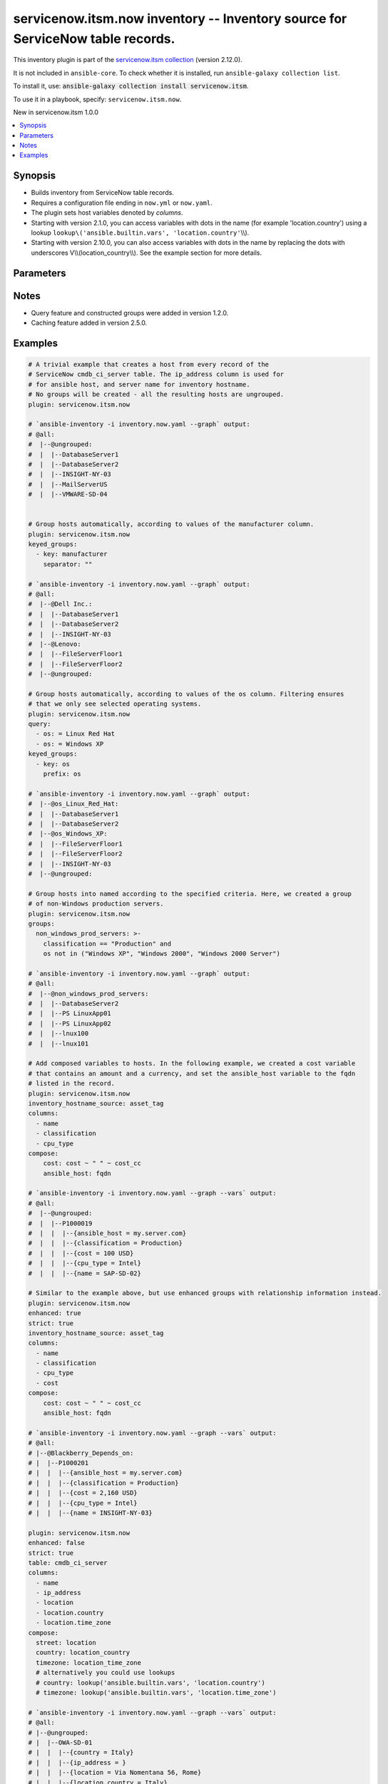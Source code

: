 .. Created with antsibull-docs 2.16.3

servicenow.itsm.now inventory -- Inventory source for ServiceNow table records.
+++++++++++++++++++++++++++++++++++++++++++++++++++++++++++++++++++++++++++++++

This inventory plugin is part of the `servicenow.itsm collection <https://galaxy.ansible.com/ui/repo/published/servicenow/itsm/>`_ (version 2.12.0).

It is not included in ``ansible-core``.
To check whether it is installed, run ``ansible-galaxy collection list``.

To install it, use: :code:`ansible-galaxy collection install servicenow.itsm`.

To use it in a playbook, specify: ``servicenow.itsm.now``.

New in servicenow.itsm 1.0.0

.. contents::
   :local:
   :depth: 1


Synopsis
--------

- Builds inventory from ServiceNow table records.
- Requires a configuration file ending in :literal:`now.yml` or :literal:`now.yaml`.
- The plugin sets host variables denoted by :emphasis:`columns`.
- Starting with version 2.1.0, you can access variables with dots in the name (for example 'location.country') using a lookup :literal:`lookup\\('ansible.builtin.vars', 'location.country'`\ \\\\).
- Starting with version 2.10.0, you can also access variables with dots in the name by replacing the dots with underscores V\\\\(location\_country\\\\). See the example section for more details.








Parameters
----------

.. raw:: html

  <table style="width: 100%;">
  <thead>
    <tr>
    <th colspan="2"><p>Parameter</p></th>
    <th><p>Comments</p></th>
  </tr>
  </thead>
  <tbody>
  <tr>
    <td colspan="2" valign="top">
      <div class="ansibleOptionAnchor" id="parameter-aggregation"></div>
      <p style="display: inline;"><strong>aggregation</strong></p>
      <a class="ansibleOptionLink" href="#parameter-aggregation" title="Permalink to this option"></a>
      <p style="font-size: small; margin-bottom: 0;">
        <span style="color: purple;">boolean</span>
      </p>
      <p><i style="font-size: small; color: darkgreen;">added in servicenow.itsm 2.7.0</i></p>

    </td>
    <td valign="top">
      <p>Enable multiple variable values aggregations.</p>
      <p style="margin-top: 8px;"><b">Choices:</b></p>
      <ul>
        <li><p><code style="color: blue;"><b>false</b></code> <span style="color: blue;">← (default)</span></p></li>
        <li><p><code>true</code></p></li>
      </ul>

    </td>
  </tr>
  <tr>
    <td colspan="2" valign="top">
      <div class="ansibleOptionAnchor" id="parameter-cache"></div>
      <p style="display: inline;"><strong>cache</strong></p>
      <a class="ansibleOptionLink" href="#parameter-cache" title="Permalink to this option"></a>
      <p style="font-size: small; margin-bottom: 0;">
        <span style="color: purple;">boolean</span>
      </p>

    </td>
    <td valign="top">
      <p>Toggle to enable/disable the caching of the inventory&#x27;s source data, requires a cache plugin setup to work.</p>
      <p style="margin-top: 8px;"><b">Choices:</b></p>
      <ul>
        <li><p><code style="color: blue;"><b>false</b></code> <span style="color: blue;">← (default)</span></p></li>
        <li><p><code>true</code></p></li>
      </ul>

      <p style="margin-top: 8px;"><b>Configuration:</b></p>
      <ul>
      <li>
        <p>INI entry</p>
        <pre>[inventory]
  cache = false</pre>

      </li>
      <li>
        <p>Environment variable: <code>ANSIBLE_INVENTORY_CACHE</code></p>

      </li>
      </ul>
    </td>
  </tr>
  <tr>
    <td colspan="2" valign="top">
      <div class="ansibleOptionAnchor" id="parameter-cache_connection"></div>
      <p style="display: inline;"><strong>cache_connection</strong></p>
      <a class="ansibleOptionLink" href="#parameter-cache_connection" title="Permalink to this option"></a>
      <p style="font-size: small; margin-bottom: 0;">
        <span style="color: purple;">string</span>
      </p>

    </td>
    <td valign="top">
      <p>Cache connection data or path, read cache plugin documentation for specifics.</p>
      <p style="margin-top: 8px;"><b>Configuration:</b></p>
      <ul>
      <li>
        <p>INI entries</p>
        <pre>[defaults]
  fact_caching_connection = VALUE</pre>

        <pre>[inventory]
  cache_connection = VALUE</pre>

      </li>
      <li>
        <p>Environment variable: <code>ANSIBLE_CACHE_PLUGIN_CONNECTION</code></p>

      </li>
      <li>
        <p>Environment variable: <code>ANSIBLE_INVENTORY_CACHE_CONNECTION</code></p>

      </li>
      </ul>
    </td>
  </tr>
  <tr>
    <td colspan="2" valign="top">
      <div class="ansibleOptionAnchor" id="parameter-cache_plugin"></div>
      <p style="display: inline;"><strong>cache_plugin</strong></p>
      <a class="ansibleOptionLink" href="#parameter-cache_plugin" title="Permalink to this option"></a>
      <p style="font-size: small; margin-bottom: 0;">
        <span style="color: purple;">string</span>
      </p>

    </td>
    <td valign="top">
      <p>Cache plugin to use for the inventory&#x27;s source data.</p>
      <p style="margin-top: 8px;"><b style="color: blue;">Default:</b> <code style="color: blue;">&#34;memory&#34;</code></p>
      <p style="margin-top: 8px;"><b>Configuration:</b></p>
      <ul>
      <li>
        <p>INI entries</p>
        <pre>[defaults]
  fact_caching = memory</pre>

        <pre>[inventory]
  cache_plugin = memory</pre>

      </li>
      <li>
        <p>Environment variable: <code>ANSIBLE_CACHE_PLUGIN</code></p>

      </li>
      <li>
        <p>Environment variable: <code>ANSIBLE_INVENTORY_CACHE_PLUGIN</code></p>

      </li>
      </ul>
    </td>
  </tr>
  <tr>
    <td colspan="2" valign="top">
      <div class="ansibleOptionAnchor" id="parameter-cache_prefix"></div>
      <p style="display: inline;"><strong>cache_prefix</strong></p>
      <a class="ansibleOptionLink" href="#parameter-cache_prefix" title="Permalink to this option"></a>
      <p style="font-size: small; margin-bottom: 0;">
        <span style="color: purple;">string</span>
      </p>

    </td>
    <td valign="top">
      <p>Prefix to use for cache plugin files/tables.</p>
      <p style="margin-top: 8px;"><b style="color: blue;">Default:</b> <code style="color: blue;">&#34;ansible_inventory_&#34;</code></p>
      <p style="margin-top: 8px;"><b>Configuration:</b></p>
      <ul>
      <li>
        <p>INI entries</p>
        <pre>[defaults]
  fact_caching_prefix = ansible_inventory_</pre>

        <pre>[inventory]
  cache_prefix = ansible_inventory_</pre>

      </li>
      <li>
        <p>Environment variable: <code>ANSIBLE_CACHE_PLUGIN_PREFIX</code></p>

      </li>
      <li>
        <p>Environment variable: <code>ANSIBLE_INVENTORY_CACHE_PLUGIN_PREFIX</code></p>

      </li>
      </ul>
    </td>
  </tr>
  <tr>
    <td colspan="2" valign="top">
      <div class="ansibleOptionAnchor" id="parameter-cache_timeout"></div>
      <p style="display: inline;"><strong>cache_timeout</strong></p>
      <a class="ansibleOptionLink" href="#parameter-cache_timeout" title="Permalink to this option"></a>
      <p style="font-size: small; margin-bottom: 0;">
        <span style="color: purple;">integer</span>
      </p>

    </td>
    <td valign="top">
      <p>Cache duration in seconds.</p>
      <p style="margin-top: 8px;"><b style="color: blue;">Default:</b> <code style="color: blue;">3600</code></p>
      <p style="margin-top: 8px;"><b>Configuration:</b></p>
      <ul>
      <li>
        <p>INI entries</p>
        <pre>[defaults]
  fact_caching_timeout = 3600</pre>

        <pre>[inventory]
  cache_timeout = 3600</pre>

      </li>
      <li>
        <p>Environment variable: <code>ANSIBLE_CACHE_PLUGIN_TIMEOUT</code></p>

      </li>
      <li>
        <p>Environment variable: <code>ANSIBLE_INVENTORY_CACHE_TIMEOUT</code></p>

      </li>
      </ul>
    </td>
  </tr>
  <tr>
    <td colspan="2" valign="top">
      <div class="ansibleOptionAnchor" id="parameter-columns"></div>
      <p style="display: inline;"><strong>columns</strong></p>
      <a class="ansibleOptionLink" href="#parameter-columns" title="Permalink to this option"></a>
      <p style="font-size: small; margin-bottom: 0;">
        <span style="color: purple;">list</span>
        / <span style="color: purple;">elements=string</span>
      </p>

    </td>
    <td valign="top">
      <p>List of <em>table</em> columns to be included as hostvars.</p>
      <p style="margin-top: 8px;"><b style="color: blue;">Default:</b> <code style="color: blue;">[&#34;name&#34;, &#34;host_name&#34;, &#34;fqdn&#34;, &#34;ip_address&#34;]</code></p>
    </td>
  </tr>
  <tr>
    <td colspan="2" valign="top">
      <div class="ansibleOptionAnchor" id="parameter-compose"></div>
      <p style="display: inline;"><strong>compose</strong></p>
      <a class="ansibleOptionLink" href="#parameter-compose" title="Permalink to this option"></a>
      <p style="font-size: small; margin-bottom: 0;">
        <span style="color: purple;">dictionary</span>
      </p>

    </td>
    <td valign="top">
      <p>Create vars from jinja2 expressions.</p>
      <p style="margin-top: 8px;"><b style="color: blue;">Default:</b> <code style="color: blue;">{}</code></p>
    </td>
  </tr>
  <tr>
    <td colspan="2" valign="top">
      <div class="ansibleOptionAnchor" id="parameter-enhanced"></div>
      <p style="display: inline;"><strong>enhanced</strong></p>
      <a class="ansibleOptionLink" href="#parameter-enhanced" title="Permalink to this option"></a>
      <p style="font-size: small; margin-bottom: 0;">
        <span style="color: purple;">boolean</span>
      </p>
      <p><i style="font-size: small; color: darkgreen;">added in servicenow.itsm 1.3.0</i></p>

    </td>
    <td valign="top">
      <p>Enable enhanced inventory which provides relationship information from CMDB.</p>
      <p>This produces groups that reflect the relationships defined in CMDB. For example, myhost_Depends_On would contain all hosts with a dependent relationship on myhost.</p>
      <p style="margin-top: 8px;"><b">Choices:</b></p>
      <ul>
        <li><p><code style="color: blue;"><b>false</b></code> <span style="color: blue;">← (default)</span></p></li>
        <li><p><code>true</code></p></li>
      </ul>

    </td>
  </tr>
  <tr>
    <td colspan="2" valign="top">
      <div class="ansibleOptionAnchor" id="parameter-enhanced_additional_columns"></div>
      <p style="display: inline;"><strong>enhanced_additional_columns</strong></p>
      <a class="ansibleOptionLink" href="#parameter-enhanced_additional_columns" title="Permalink to this option"></a>
      <p style="font-size: small; margin-bottom: 0;">
        <span style="color: purple;">list</span>
        / <span style="color: purple;">elements=string</span>
      </p>
      <p><i style="font-size: small; color: darkgreen;">added in servicenow.itsm 2.10.0</i></p>

    </td>
    <td valign="top">
      <p>Define a list of additional CMDB relationship columns to use when querying the relationship table and creating groups using <em>enhanced</em>.</p>
      <p>If your relationship table has additional columns that you would like to use to in your <em>enhanced_query</em> or <em>enhanced_sysparm_query</em> option, you should specify the column names here.</p>
      <p>By default, only the columns sys_id, type.name, parent.sys_id, parent.name, parent.sys_class_name, child.sys_id, child.name, and child.sys_class_name are collected.</p>
      <p style="margin-top: 8px;"><b style="color: blue;">Default:</b> <code style="color: blue;">[]</code></p>
    </td>
  </tr>
  <tr>
    <td colspan="2" valign="top">
      <div class="ansibleOptionAnchor" id="parameter-enhanced_query"></div>
      <p style="display: inline;"><strong>enhanced_query</strong></p>
      <a class="ansibleOptionLink" href="#parameter-enhanced_query" title="Permalink to this option"></a>
      <p style="font-size: small; margin-bottom: 0;">
        <span style="color: purple;">string</span>
      </p>
      <p><i style="font-size: small; color: darkgreen;">added in servicenow.itsm 2.10.0</i></p>

    </td>
    <td valign="top">
      <p>Define a query to limit the relationships queried and eventually turned into groups when using <em>enhanced</em>.</p>
      <p>The default is to include all relationship types.</p>
      <p>This option is mutually exclusive with <em>enhanced_sysparm_query</em>.</p>
      <p>This query should follow the same format at the <em>query</em> option.</p>
    </td>
  </tr>
  <tr>
    <td colspan="2" valign="top">
      <div class="ansibleOptionAnchor" id="parameter-enhanced_sysparm_limit"></div>
      <p style="display: inline;"><strong>enhanced_sysparm_limit</strong></p>
      <a class="ansibleOptionLink" href="#parameter-enhanced_sysparm_limit" title="Permalink to this option"></a>
      <p style="font-size: small; margin-bottom: 0;">
        <span style="color: purple;">integer</span>
      </p>
      <p><i style="font-size: small; color: darkgreen;">added in servicenow.itsm 2.11.0</i></p>

    </td>
    <td valign="top">
      <p>Control the maximum number of records returned in a single query when using <em>enhanced</em>.</p>
      <p>This only affects queries against the relationship table. All other queries use the <code class="ansible-option literal notranslate"><strong><a class="reference internal" href="#parameter-sysparm_limit"><span class="std std-ref"><span class="pre">sysparm_limit</span></span></a></strong></code> option.</p>
      <p>If this is unset, the value of the <code class="ansible-option literal notranslate"><strong><a class="reference internal" href="#parameter-sysparm_limit"><span class="std std-ref"><span class="pre">sysparm_limit</span></span></a></strong></code> and its relevant defaults will be used.</p>
    </td>
  </tr>
  <tr>
    <td colspan="2" valign="top">
      <div class="ansibleOptionAnchor" id="parameter-enhanced_sysparm_query"></div>
      <p style="display: inline;"><strong>enhanced_sysparm_query</strong></p>
      <a class="ansibleOptionLink" href="#parameter-enhanced_sysparm_query" title="Permalink to this option"></a>
      <p style="font-size: small; margin-bottom: 0;">
        <span style="color: purple;">string</span>
      </p>
      <p><i style="font-size: small; color: darkgreen;">added in servicenow.itsm 2.10.0</i></p>

    </td>
    <td valign="top">
      <p>Define a query to limit the relationships queried and eventually turned into groups when using <em>enhanced</em>.</p>
      <p>The default is to include all relationship types.</p>
      <p>This option is mutually exclusive with <em>enhanced_query</em>.</p>
      <p>This query should follow the same format at the <em>sysparm_query</em> option.</p>
    </td>
  </tr>
  <tr>
    <td colspan="2" valign="top">
      <div class="ansibleOptionAnchor" id="parameter-groups"></div>
      <p style="display: inline;"><strong>groups</strong></p>
      <a class="ansibleOptionLink" href="#parameter-groups" title="Permalink to this option"></a>
      <p style="font-size: small; margin-bottom: 0;">
        <span style="color: purple;">dictionary</span>
      </p>

    </td>
    <td valign="top">
      <p>Add hosts to group based on Jinja2 conditionals.</p>
      <p style="margin-top: 8px;"><b style="color: blue;">Default:</b> <code style="color: blue;">{}</code></p>
    </td>
  </tr>
  <tr>
    <td colspan="2" valign="top">
      <div class="ansibleOptionAnchor" id="parameter-instance"></div>
      <p style="display: inline;"><strong>instance</strong></p>
      <a class="ansibleOptionLink" href="#parameter-instance" title="Permalink to this option"></a>
      <p style="font-size: small; margin-bottom: 0;">
        <span style="color: purple;">dictionary</span>
      </p>

    </td>
    <td valign="top">
      <p>ServiceNow instance information.</p>
      <p style="margin-top: 8px;"><b style="color: blue;">Default:</b> <code style="color: blue;">{}</code></p>
    </td>
  </tr>
  <tr>
    <td></td>
    <td valign="top">
      <div class="ansibleOptionAnchor" id="parameter-instance/client_certificate_file"></div>
      <p style="display: inline;"><strong>client_certificate_file</strong></p>
      <a class="ansibleOptionLink" href="#parameter-instance/client_certificate_file" title="Permalink to this option"></a>
      <p style="font-size: small; margin-bottom: 0;">
        <span style="color: purple;">string</span>
      </p>

    </td>
    <td valign="top">
      <p>The path to the PEM certificate file that should be used for authentication.</p>
      <p>The file must be local and accessible to the Ansible controller.</p>
      <p><em>client_certificate_file</em> and <em>client_key_file</em> must be provided together.</p>
      <p>If client certificate parameters are provided, they will be used instead of other authentication methods.</p>
      <p style="margin-top: 8px;"><b>Configuration:</b></p>
      <ul>
      <li>
        <p>Environment variable: <code>SN_CLIENT_CERTIFICATE_FILE</code></p>

      </li>
      </ul>
    </td>
  </tr>
  <tr>
    <td></td>
    <td valign="top">
      <div class="ansibleOptionAnchor" id="parameter-instance/client_id"></div>
      <p style="display: inline;"><strong>client_id</strong></p>
      <a class="ansibleOptionLink" href="#parameter-instance/client_id" title="Permalink to this option"></a>
      <p style="font-size: small; margin-bottom: 0;">
        <span style="color: purple;">string</span>
      </p>

    </td>
    <td valign="top">
      <p>ID of the client application used for OAuth authentication.</p>
      <p>If provided, it requires <em>client_secret</em>.</p>
      <p style="margin-top: 8px;"><b>Configuration:</b></p>
      <ul>
      <li>
        <p>Environment variable: <code>SN_CLIENT_ID</code></p>

      </li>
      </ul>
    </td>
  </tr>
  <tr>
    <td></td>
    <td valign="top">
      <div class="ansibleOptionAnchor" id="parameter-instance/client_key_file"></div>
      <p style="display: inline;"><strong>client_key_file</strong></p>
      <a class="ansibleOptionLink" href="#parameter-instance/client_key_file" title="Permalink to this option"></a>
      <p style="font-size: small; margin-bottom: 0;">
        <span style="color: purple;">string</span>
      </p>

    </td>
    <td valign="top">
      <p>The path to the certificate key file that should be used for authentication.</p>
      <p>The file must be local and accessible to the Ansible controller.</p>
      <p><em>client_certificate_file</em> and <em>client_key_file</em> must be provided together.</p>
      <p>If client certificate parameters are provided, they will be used instead of other authentication methods.</p>
      <p style="margin-top: 8px;"><b>Configuration:</b></p>
      <ul>
      <li>
        <p>Environment variable: <code>SN_CLIENT_KEY_FILE</code></p>

      </li>
      </ul>
    </td>
  </tr>
  <tr>
    <td></td>
    <td valign="top">
      <div class="ansibleOptionAnchor" id="parameter-instance/client_secret"></div>
      <p style="display: inline;"><strong>client_secret</strong></p>
      <a class="ansibleOptionLink" href="#parameter-instance/client_secret" title="Permalink to this option"></a>
      <p style="font-size: small; margin-bottom: 0;">
        <span style="color: purple;">string</span>
      </p>

    </td>
    <td valign="top">
      <p>Secret associated with <em>client_id</em>. Used for OAuth authentication.</p>
      <p>If provided, it requires <em>client_id</em>.</p>
      <p style="margin-top: 8px;"><b>Configuration:</b></p>
      <ul>
      <li>
        <p>Environment variable: <code>SN_CLIENT_SECRET</code></p>

      </li>
      </ul>
    </td>
  </tr>
  <tr>
    <td></td>
    <td valign="top">
      <div class="ansibleOptionAnchor" id="parameter-instance/grant_type"></div>
      <p style="display: inline;"><strong>grant_type</strong></p>
      <a class="ansibleOptionLink" href="#parameter-instance/grant_type" title="Permalink to this option"></a>
      <p style="font-size: small; margin-bottom: 0;">
        <span style="color: purple;">string</span>
      </p>
      <p><i style="font-size: small; color: darkgreen;">added in servicenow.itsm 1.4.0</i></p>

    </td>
    <td valign="top">
      <p>Grant type used for OAuth authentication.</p>
      <p>If not set, the value of the <code class='docutils literal notranslate'>SN_GRANT_TYPE</code> environment variable will be used.</p>
      <p style="margin-top: 8px;"><b">Choices:</b></p>
      <ul>
        <li><p><code style="color: blue;"><b>&#34;password&#34;</b></code> <span style="color: blue;">← (default)</span></p></li>
        <li><p><code>&#34;refresh_token&#34;</code></p></li>
        <li><p><code>&#34;client_credentials&#34;</code></p></li>
      </ul>

      <p style="margin-top: 8px;"><b>Configuration:</b></p>
      <ul>
      <li>
        <p>Environment variable: <code>SN_GRANT_TYPE</code></p>

      </li>
      </ul>
    </td>
  </tr>
  <tr>
    <td></td>
    <td valign="top">
      <div class="ansibleOptionAnchor" id="parameter-instance/host"></div>
      <p style="display: inline;"><strong>host</strong></p>
      <a class="ansibleOptionLink" href="#parameter-instance/host" title="Permalink to this option"></a>
      <p style="font-size: small; margin-bottom: 0;">
        <span style="color: purple;">string</span>
        / <span style="color: red;">required</span>
      </p>

    </td>
    <td valign="top">
      <p>The ServiceNow host name.</p>
      <p style="margin-top: 8px;"><b>Configuration:</b></p>
      <ul>
      <li>
        <p>Environment variable: <code>SN_HOST</code></p>

      </li>
      </ul>
    </td>
  </tr>
  <tr>
    <td></td>
    <td valign="top">
      <div class="ansibleOptionAnchor" id="parameter-instance/password"></div>
      <p style="display: inline;"><strong>password</strong></p>
      <a class="ansibleOptionLink" href="#parameter-instance/password" title="Permalink to this option"></a>
      <p style="font-size: small; margin-bottom: 0;">
        <span style="color: purple;">string</span>
      </p>

    </td>
    <td valign="top">
      <p>Password used for authentication.</p>
      <p style="margin-top: 8px;"><b>Configuration:</b></p>
      <ul>
      <li>
        <p>Environment variable: <code>SN_PASSWORD</code></p>

      </li>
      </ul>
    </td>
  </tr>
  <tr>
    <td></td>
    <td valign="top">
      <div class="ansibleOptionAnchor" id="parameter-instance/refresh_token"></div>
      <p style="display: inline;"><strong>refresh_token</strong></p>
      <a class="ansibleOptionLink" href="#parameter-instance/refresh_token" title="Permalink to this option"></a>
      <p style="font-size: small; margin-bottom: 0;">
        <span style="color: purple;">string</span>
      </p>
      <p><i style="font-size: small; color: darkgreen;">added in servicenow.itsm 1.4.0</i></p>

    </td>
    <td valign="top">
      <p>Refresh token used for OAuth authentication.</p>
      <p>If not set, the value of the <code class='docutils literal notranslate'>SN_REFRESH_TOKEN</code> environment variable will be used.</p>
      <p>Required when <em>grant_type=refresh_token</em>.</p>
      <p style="margin-top: 8px;"><b>Configuration:</b></p>
      <ul>
      <li>
        <p>Environment variable: <code>SN_REFRESH_TOKEN</code></p>

      </li>
      </ul>
    </td>
  </tr>
  <tr>
    <td></td>
    <td valign="top">
      <div class="ansibleOptionAnchor" id="parameter-instance/timeout"></div>
      <p style="display: inline;"><strong>timeout</strong></p>
      <a class="ansibleOptionLink" href="#parameter-instance/timeout" title="Permalink to this option"></a>
      <p style="font-size: small; margin-bottom: 0;">
        <span style="color: purple;">float</span>
      </p>

    </td>
    <td valign="top">
      <p>Timeout in seconds for the connection with the ServiceNow instance.</p>
      <p style="margin-top: 8px;"><b>Configuration:</b></p>
      <ul>
      <li>
        <p>Environment variable: <code>SN_TIMEOUT</code></p>

      </li>
      </ul>
    </td>
  </tr>
  <tr>
    <td></td>
    <td valign="top">
      <div class="ansibleOptionAnchor" id="parameter-instance/username"></div>
      <p style="display: inline;"><strong>username</strong></p>
      <a class="ansibleOptionLink" href="#parameter-instance/username" title="Permalink to this option"></a>
      <p style="font-size: small; margin-bottom: 0;">
        <span style="color: purple;">string</span>
      </p>

    </td>
    <td valign="top">
      <p>Username used for authentication.</p>
      <p style="margin-top: 8px;"><b>Configuration:</b></p>
      <ul>
      <li>
        <p>Environment variable: <code>SN_USERNAME</code></p>

      </li>
      </ul>
    </td>
  </tr>

  <tr>
    <td colspan="2" valign="top">
      <div class="ansibleOptionAnchor" id="parameter-inventory_hostname_source"></div>
      <p style="display: inline;"><strong>inventory_hostname_source</strong></p>
      <a class="ansibleOptionLink" href="#parameter-inventory_hostname_source" title="Permalink to this option"></a>
      <p style="font-size: small; margin-bottom: 0;">
        <span style="color: purple;">string</span>
      </p>

    </td>
    <td valign="top">
      <p>The column to use for inventory hostnames.</p>
      <p style="margin-top: 8px;"><b style="color: blue;">Default:</b> <code style="color: blue;">&#34;name&#34;</code></p>
    </td>
  </tr>
  <tr>
    <td colspan="2" valign="top">
      <div class="ansibleOptionAnchor" id="parameter-keyed_groups"></div>
      <p style="display: inline;"><strong>keyed_groups</strong></p>
      <a class="ansibleOptionLink" href="#parameter-keyed_groups" title="Permalink to this option"></a>
      <p style="font-size: small; margin-bottom: 0;">
        <span style="color: purple;">list</span>
        / <span style="color: purple;">elements=dictionary</span>
      </p>

    </td>
    <td valign="top">
      <p>Add hosts to group based on the values of a variable.</p>
      <p style="margin-top: 8px;"><b style="color: blue;">Default:</b> <code style="color: blue;">[]</code></p>
    </td>
  </tr>
  <tr>
    <td></td>
    <td valign="top">
      <div class="ansibleOptionAnchor" id="parameter-keyed_groups/default_value"></div>
      <p style="display: inline;"><strong>default_value</strong></p>
      <a class="ansibleOptionLink" href="#parameter-keyed_groups/default_value" title="Permalink to this option"></a>
      <p style="font-size: small; margin-bottom: 0;">
        <span style="color: purple;">string</span>
      </p>
      <p><i style="font-size: small; color: darkgreen;">added in ansible-core 2.12</i></p>

    </td>
    <td valign="top">
      <p>The default value when the host variable&#x27;s value is an empty string.</p>
      <p>This option is mutually exclusive with <code class="ansible-option literal notranslate"><strong><a class="reference internal" href="#parameter-keyed_groups/trailing_separator"><span class="std std-ref"><span class="pre">keyed_groups[].trailing_separator</span></span></a></strong></code>.</p>
    </td>
  </tr>
  <tr>
    <td></td>
    <td valign="top">
      <div class="ansibleOptionAnchor" id="parameter-keyed_groups/key"></div>
      <p style="display: inline;"><strong>key</strong></p>
      <a class="ansibleOptionLink" href="#parameter-keyed_groups/key" title="Permalink to this option"></a>
      <p style="font-size: small; margin-bottom: 0;">
        <span style="color: purple;">string</span>
      </p>

    </td>
    <td valign="top">
      <p>The key from input dictionary used to generate groups.</p>
    </td>
  </tr>
  <tr>
    <td></td>
    <td valign="top">
      <div class="ansibleOptionAnchor" id="parameter-keyed_groups/parent_group"></div>
      <p style="display: inline;"><strong>parent_group</strong></p>
      <a class="ansibleOptionLink" href="#parameter-keyed_groups/parent_group" title="Permalink to this option"></a>
      <p style="font-size: small; margin-bottom: 0;">
        <span style="color: purple;">string</span>
      </p>

    </td>
    <td valign="top">
      <p>parent group for keyed group.</p>
    </td>
  </tr>
  <tr>
    <td></td>
    <td valign="top">
      <div class="ansibleOptionAnchor" id="parameter-keyed_groups/prefix"></div>
      <p style="display: inline;"><strong>prefix</strong></p>
      <a class="ansibleOptionLink" href="#parameter-keyed_groups/prefix" title="Permalink to this option"></a>
      <p style="font-size: small; margin-bottom: 0;">
        <span style="color: purple;">string</span>
      </p>

    </td>
    <td valign="top">
      <p>A keyed group name will start with this prefix.</p>
      <p style="margin-top: 8px;"><b style="color: blue;">Default:</b> <code style="color: blue;">&#34;&#34;</code></p>
    </td>
  </tr>
  <tr>
    <td></td>
    <td valign="top">
      <div class="ansibleOptionAnchor" id="parameter-keyed_groups/separator"></div>
      <p style="display: inline;"><strong>separator</strong></p>
      <a class="ansibleOptionLink" href="#parameter-keyed_groups/separator" title="Permalink to this option"></a>
      <p style="font-size: small; margin-bottom: 0;">
        <span style="color: purple;">string</span>
      </p>

    </td>
    <td valign="top">
      <p>separator used to build the keyed group name.</p>
      <p style="margin-top: 8px;"><b style="color: blue;">Default:</b> <code style="color: blue;">&#34;_&#34;</code></p>
    </td>
  </tr>
  <tr>
    <td></td>
    <td valign="top">
      <div class="ansibleOptionAnchor" id="parameter-keyed_groups/trailing_separator"></div>
      <p style="display: inline;"><strong>trailing_separator</strong></p>
      <a class="ansibleOptionLink" href="#parameter-keyed_groups/trailing_separator" title="Permalink to this option"></a>
      <p style="font-size: small; margin-bottom: 0;">
        <span style="color: purple;">boolean</span>
      </p>
      <p><i style="font-size: small; color: darkgreen;">added in ansible-core 2.12</i></p>

    </td>
    <td valign="top">
      <p>Set this option to <code class="ansible-value literal notranslate">false</code> to omit the <code class="ansible-option literal notranslate"><strong><a class="reference internal" href="#parameter-keyed_groups/separator"><span class="std std-ref"><span class="pre">keyed_groups[].separator</span></span></a></strong></code> after the host variable when the value is an empty string.</p>
      <p>This option is mutually exclusive with <code class="ansible-option literal notranslate"><strong><a class="reference internal" href="#parameter-keyed_groups/default_value"><span class="std std-ref"><span class="pre">keyed_groups[].default_value</span></span></a></strong></code>.</p>
      <p style="margin-top: 8px;"><b">Choices:</b></p>
      <ul>
        <li><p><code>false</code></p></li>
        <li><p><code style="color: blue;"><b>true</b></code> <span style="color: blue;">← (default)</span></p></li>
      </ul>

    </td>
  </tr>

  <tr>
    <td colspan="2" valign="top">
      <div class="ansibleOptionAnchor" id="parameter-leading_separator"></div>
      <p style="display: inline;"><strong>leading_separator</strong></p>
      <a class="ansibleOptionLink" href="#parameter-leading_separator" title="Permalink to this option"></a>
      <p style="font-size: small; margin-bottom: 0;">
        <span style="color: purple;">boolean</span>
      </p>
      <p><i style="font-size: small; color: darkgreen;">added in ansible-core 2.11</i></p>

    </td>
    <td valign="top">
      <p>Use in conjunction with <code class="ansible-option literal notranslate"><strong><a class="reference internal" href="#parameter-keyed_groups"><span class="std std-ref"><span class="pre">keyed_groups</span></span></a></strong></code>.</p>
      <p>By default, a keyed group that does not have a prefix or a separator provided will have a name that starts with an underscore.</p>
      <p>This is because the default prefix is <code class="ansible-value literal notranslate">""</code> and the default separator is <code class="ansible-value literal notranslate">"_"</code>.</p>
      <p>Set this option to <code class="ansible-value literal notranslate">false</code> to omit the leading underscore (or other separator) if no prefix is given.</p>
      <p>If the group name is derived from a mapping the separator is still used to concatenate the items.</p>
      <p>To not use a separator in the group name at all, set the separator for the keyed group to an empty string instead.</p>
      <p style="margin-top: 8px;"><b">Choices:</b></p>
      <ul>
        <li><p><code>false</code></p></li>
        <li><p><code style="color: blue;"><b>true</b></code> <span style="color: blue;">← (default)</span></p></li>
      </ul>

    </td>
  </tr>
  <tr>
    <td colspan="2" valign="top">
      <div class="ansibleOptionAnchor" id="parameter-plugin"></div>
      <p style="display: inline;"><strong>plugin</strong></p>
      <a class="ansibleOptionLink" href="#parameter-plugin" title="Permalink to this option"></a>
      <p style="font-size: small; margin-bottom: 0;">
        <span style="color: purple;">string</span>
        / <span style="color: red;">required</span>
      </p>

    </td>
    <td valign="top">
      <p>The name of the ServiceNow Inventory Plugin.</p>
      <p>This should always be <code class='docutils literal notranslate'>servicenow.itsm.now</code>.</p>
      <p style="margin-top: 8px;"><b">Choices:</b></p>
      <ul>
        <li><p><code>&#34;servicenow.itsm.now&#34;</code></p></li>
      </ul>

    </td>
  </tr>
  <tr>
    <td colspan="2" valign="top">
      <div class="ansibleOptionAnchor" id="parameter-query"></div>
      <p style="display: inline;"><strong>query</strong></p>
      <a class="ansibleOptionLink" href="#parameter-query" title="Permalink to this option"></a>
      <p style="font-size: small; margin-bottom: 0;">
        <span style="color: purple;">list</span>
        / <span style="color: purple;">elements=dictionary</span>
      </p>

    </td>
    <td valign="top">
      <p>Provides a set of operators for use with filters, condition builders, and encoded queries.</p>
      <p>The data type of a field determines what operators are available for it. Refer to the ServiceNow Available Filters Queries documentation at <a href='https://docs.servicenow.com/bundle/tokyo-platform-user-interface/page/use/common-ui-elements/reference/r_OpAvailableFiltersQueries.html'>https://docs.servicenow.com/bundle/tokyo-platform-user-interface/page/use/common-ui-elements/reference/r_OpAvailableFiltersQueries.html</a>.</p>
      <p>Mutually exclusive with <code class='docutils literal notranslate'>sysparm_query</code>.</p>
    </td>
  </tr>
  <tr>
    <td colspan="2" valign="top">
      <div class="ansibleOptionAnchor" id="parameter-query_additional_columns"></div>
      <p style="display: inline;"><strong>query_additional_columns</strong></p>
      <a class="ansibleOptionLink" href="#parameter-query_additional_columns" title="Permalink to this option"></a>
      <p style="font-size: small; margin-bottom: 0;">
        <span style="color: purple;">list</span>
        / <span style="color: purple;">elements=string</span>
      </p>
      <p><i style="font-size: small; color: darkgreen;">added in servicenow.itsm 2.8.0</i></p>

    </td>
    <td valign="top">
      <p>List of <em>table</em> columns to be queried in addition to columns listed in <em>columns</em> which are queried implicitly. The main purpose is to allow users that have large tables to limit the size of the query and the resulting JSON parse in the client, which can take a long time.</p>
      <p style="margin-top: 8px;"><b style="color: blue;">Default:</b> <code style="color: blue;">[]</code></p>
    </td>
  </tr>
  <tr>
    <td colspan="2" valign="top">
      <div class="ansibleOptionAnchor" id="parameter-query_limit_columns"></div>
      <p style="display: inline;"><strong>query_limit_columns</strong></p>
      <a class="ansibleOptionLink" href="#parameter-query_limit_columns" title="Permalink to this option"></a>
      <p style="font-size: small; margin-bottom: 0;">
        <span style="color: purple;">boolean</span>
      </p>
      <p><i style="font-size: small; color: darkgreen;">added in servicenow.itsm 2.8.0</i></p>

    </td>
    <td valign="top">
      <p>Whether to explicitly limit the inventory to not include all columns from the listed <em>table</em>. When this option is used, all <em>colunns</em> listed will be included in the query, as well as any columns listed in <em>query_additional_columns</em>.</p>
      <p style="margin-top: 8px;"><b">Choices:</b></p>
      <ul>
        <li><p><code style="color: blue;"><b>false</b></code> <span style="color: blue;">← (default)</span></p></li>
        <li><p><code>true</code></p></li>
      </ul>

    </td>
  </tr>
  <tr>
    <td colspan="2" valign="top">
      <div class="ansibleOptionAnchor" id="parameter-strict"></div>
      <p style="display: inline;"><strong>strict</strong></p>
      <a class="ansibleOptionLink" href="#parameter-strict" title="Permalink to this option"></a>
      <p style="font-size: small; margin-bottom: 0;">
        <span style="color: purple;">boolean</span>
      </p>

    </td>
    <td valign="top">
      <p>If <code class="ansible-value literal notranslate">yes</code> make invalid entries a fatal error, otherwise skip and continue.</p>
      <p>Since it is possible to use facts in the expressions they might not always be available and we ignore those errors by default.</p>
      <p style="margin-top: 8px;"><b">Choices:</b></p>
      <ul>
        <li><p><code style="color: blue;"><b>false</b></code> <span style="color: blue;">← (default)</span></p></li>
        <li><p><code>true</code></p></li>
      </ul>

    </td>
  </tr>
  <tr>
    <td colspan="2" valign="top">
      <div class="ansibleOptionAnchor" id="parameter-sysparm_limit"></div>
      <p style="display: inline;"><strong>sysparm_limit</strong></p>
      <a class="ansibleOptionLink" href="#parameter-sysparm_limit" title="Permalink to this option"></a>
      <p style="font-size: small; margin-bottom: 0;">
        <span style="color: purple;">integer</span>
      </p>
      <p><i style="font-size: small; color: darkgreen;">added in servicenow.itsm 2.5.0</i></p>

    </td>
    <td valign="top">
      <p>Control the maximum number of records returned in a single query.</p>
      <p style="margin-top: 8px;"><b style="color: blue;">Default:</b> <code style="color: blue;">1000</code></p>
    </td>
  </tr>
  <tr>
    <td colspan="2" valign="top">
      <div class="ansibleOptionAnchor" id="parameter-sysparm_query"></div>
      <p style="display: inline;"><strong>sysparm_query</strong></p>
      <a class="ansibleOptionLink" href="#parameter-sysparm_query" title="Permalink to this option"></a>
      <p style="font-size: small; margin-bottom: 0;">
        <span style="color: purple;">string</span>
      </p>
      <p><i style="font-size: small; color: darkgreen;">added in servicenow.itsm 2.0.0</i></p>

    </td>
    <td valign="top">
      <p>An encoded query string used to filter the results as an alternative to <code class='docutils literal notranslate'>query</code>.</p>
      <p>Refer to the ServiceNow Available Filters Queries documentation at <a href='https://docs.servicenow.com/bundle/tokyo-platform-user-interface/page/use/common-ui-elements/reference/r_OpAvailableFiltersQueries.html'>https://docs.servicenow.com/bundle/tokyo-platform-user-interface/page/use/common-ui-elements/reference/r_OpAvailableFiltersQueries.html</a>.</p>
      <p>If not set, the value of the <code class='docutils literal notranslate'>SN_SYSPARM_QUERY</code> environment, if specified.</p>
      <p>Mutually exclusive with <code class='docutils literal notranslate'>query</code>.</p>
      <p style="margin-top: 8px;"><b>Configuration:</b></p>
      <ul>
      <li>
        <p>Environment variable: <code>SN_SYSPARM_QUERY</code></p>

      </li>
      </ul>
    </td>
  </tr>
  <tr>
    <td colspan="2" valign="top">
      <div class="ansibleOptionAnchor" id="parameter-table"></div>
      <p style="display: inline;"><strong>table</strong></p>
      <a class="ansibleOptionLink" href="#parameter-table" title="Permalink to this option"></a>
      <p style="font-size: small; margin-bottom: 0;">
        <span style="color: purple;">string</span>
      </p>

    </td>
    <td valign="top">
      <p>The ServiceNow table to use as the inventory source.</p>
      <p style="margin-top: 8px;"><b style="color: blue;">Default:</b> <code style="color: blue;">&#34;cmdb_ci_server&#34;</code></p>
    </td>
  </tr>
  <tr>
    <td colspan="2" valign="top">
      <div class="ansibleOptionAnchor" id="parameter-use_extra_vars"></div>
      <p style="display: inline;"><strong>use_extra_vars</strong></p>
      <a class="ansibleOptionLink" href="#parameter-use_extra_vars" title="Permalink to this option"></a>
      <p style="font-size: small; margin-bottom: 0;">
        <span style="color: purple;">boolean</span>
      </p>
      <p><i style="font-size: small; color: darkgreen;">added in ansible-core 2.11</i></p>

    </td>
    <td valign="top">
      <p>Merge extra vars into the available variables for composition (highest precedence).</p>
      <p style="margin-top: 8px;"><b">Choices:</b></p>
      <ul>
        <li><p><code style="color: blue;"><b>false</b></code> <span style="color: blue;">← (default)</span></p></li>
        <li><p><code>true</code></p></li>
      </ul>

      <p style="margin-top: 8px;"><b>Configuration:</b></p>
      <ul>
      <li>
        <p>INI entry</p>
        <pre>[inventory_plugins]
  use_extra_vars = false</pre>

      </li>
      <li>
        <p>Environment variable: <code>ANSIBLE_INVENTORY_USE_EXTRA_VARS</code></p>

      </li>
      </ul>
    </td>
  </tr>
  </tbody>
  </table>




Notes
-----

- Query feature and constructed groups were added in version 1.2.0.
- Caching feature added in version 2.5.0.


Examples
--------

.. code-block:: yaml

    # A trivial example that creates a host from every record of the
    # ServiceNow cmdb_ci_server table. The ip_address column is used for
    # for ansible host, and server name for inventory hostname.
    # No groups will be created - all the resulting hosts are ungrouped.
    plugin: servicenow.itsm.now

    # `ansible-inventory -i inventory.now.yaml --graph` output:
    # @all:
    #  |--@ungrouped:
    #  |  |--DatabaseServer1
    #  |  |--DatabaseServer2
    #  |  |--INSIGHT-NY-03
    #  |  |--MailServerUS
    #  |  |--VMWARE-SD-04


    # Group hosts automatically, according to values of the manufacturer column.
    plugin: servicenow.itsm.now
    keyed_groups:
      - key: manufacturer
        separator: ""

    # `ansible-inventory -i inventory.now.yaml --graph` output:
    # @all:
    #  |--@Dell Inc.:
    #  |  |--DatabaseServer1
    #  |  |--DatabaseServer2
    #  |  |--INSIGHT-NY-03
    #  |--@Lenovo:
    #  |  |--FileServerFloor1
    #  |  |--FileServerFloor2
    #  |--@ungrouped:

    # Group hosts automatically, according to values of the os column. Filtering ensures
    # that we only see selected operating systems.
    plugin: servicenow.itsm.now
    query:
      - os: = Linux Red Hat
      - os: = Windows XP
    keyed_groups:
      - key: os
        prefix: os

    # `ansible-inventory -i inventory.now.yaml --graph` output:
    #  |--@os_Linux_Red_Hat:
    #  |  |--DatabaseServer1
    #  |  |--DatabaseServer2
    #  |--@os_Windows_XP:
    #  |  |--FileServerFloor1
    #  |  |--FileServerFloor2
    #  |  |--INSIGHT-NY-03
    #  |--@ungrouped:

    # Group hosts into named according to the specified criteria. Here, we created a group
    # of non-Windows production servers.
    plugin: servicenow.itsm.now
    groups:
      non_windows_prod_servers: >-
        classification == "Production" and
        os not in ("Windows XP", "Windows 2000", "Windows 2000 Server")

    # `ansible-inventory -i inventory.now.yaml --graph` output:
    # @all:
    #  |--@non_windows_prod_servers:
    #  |  |--DatabaseServer2
    #  |  |--PS LinuxApp01
    #  |  |--PS LinuxApp02
    #  |  |--lnux100
    #  |  |--lnux101

    # Add composed variables to hosts. In the following example, we created a cost variable
    # that contains an amount and a currency, and set the ansible_host variable to the fqdn
    # listed in the record.
    plugin: servicenow.itsm.now
    inventory_hostname_source: asset_tag
    columns:
      - name
      - classification
      - cpu_type
    compose:
        cost: cost ~ " " ~ cost_cc
        ansible_host: fqdn

    # `ansible-inventory -i inventory.now.yaml --graph --vars` output:
    # @all:
    #  |--@ungrouped:
    #  |  |--P1000019
    #  |  |  |--{ansible_host = my.server.com}
    #  |  |  |--{classification = Production}
    #  |  |  |--{cost = 100 USD}
    #  |  |  |--{cpu_type = Intel}
    #  |  |  |--{name = SAP-SD-02}

    # Similar to the example above, but use enhanced groups with relationship information instead.
    plugin: servicenow.itsm.now
    enhanced: true
    strict: true
    inventory_hostname_source: asset_tag
    columns:
      - name
      - classification
      - cpu_type
      - cost
    compose:
        cost: cost ~ " " ~ cost_cc
        ansible_host: fqdn

    # `ansible-inventory -i inventory.now.yaml --graph --vars` output:
    # @all:
    # |--@Blackberry_Depends_on:
    # |  |--P1000201
    # |  |  |--{ansible_host = my.server.com}
    # |  |  |--{classification = Production}
    # |  |  |--{cost = 2,160 USD}
    # |  |  |--{cpu_type = Intel}
    # |  |  |--{name = INSIGHT-NY-03}

    plugin: servicenow.itsm.now
    enhanced: false
    strict: true
    table: cmdb_ci_server
    columns:
      - name
      - ip_address
      - location
      - location.country
      - location.time_zone
    compose:
      street: location
      country: location_country
      timezone: location_time_zone
      # alternatively you could use lookups
      # country: lookup('ansible.builtin.vars', 'location.country')
      # timezone: lookup('ansible.builtin.vars', 'location.time_zone')

    # `ansible-inventory -i inventory.now.yaml --graph --vars` output:
    # @all:
    # |--@ungrouped:
    # |  |--OWA-SD-01
    # |  |  |--{country = Italy}
    # |  |  |--{ip_address = }
    # |  |  |--{location = Via Nomentana 56, Rome}
    # |  |  |--{location.country = Italy}
    # |  |  |--{location.time_zone = Europe/Rome}
    # |  |  |--{name = OWA-SD-01}
    # |  |  |--{street = Via Nomentana 56, Rome}
    # |  |  |--{timezone = Europe/Rome}

    # Limit query to only return columns that we expressly include.
    # By default we retrieve all columns from a table, which can be
    # very ineffectient with tables with many rows and lots of columns.

    plugin: servicenow.itsm.now
    query_limit_columns: true
    query:
      - os: = Linux Red Hat
      - os: = AIX
    columns:
      - name
      - asset_tag
      - manufacturer
      - model_id

    # `ansible-inventory -i inventory.now.yaml --graph --vars` output:
    # @all:
    # |--@ungrouped:
    # |  |--Service-now Production Sacramento
    # |  |  |--{asset_tag = P1000173}
    # |  |  |--{manufacturer = Dell Inc.}
    # |  |  |--{model_id = Dell Inc. PowerEdge M710HD Blade Server}
    # |  |  |--{name = Service-now Production Sacramento}
    # |  |--Service-now Production San Diego
    # |  |  |--{asset_tag = P1000114}
    # |  |  |--{manufacturer = Dell Inc.}
    # |  |  |--{model_id = Dell Inc. PowerEdge M710HD Blade Server}
    # |  |  |--{name = Service-now Production San Diego}
    # |  |--DatabaseServer2
    # |  |  |--{asset_tag = P1000030}
    # |  |  |--{manufacturer = Dell Inc.}
    # |  |  |--{model_id = Dell Inc. PowerEdge C6100 Rack Server}
    # |  |  |--{name = DatabaseServer2}
    # |  |--PS LinuxApp01
    # |  |  |--{asset_tag = P1000091}
    # |  |  |--{manufacturer = Iris}
    # |  |  |--{model_id = Iris 5875}
    # |  |  |--{name = PS LinuxApp01}
    # |  |--PS LinuxApp02
    # |  |  |--{asset_tag = P1000207}
    # |  |  |--{manufacturer = Iris}
    # |  |  |--{model_id = Iris 5875}
    # |  |  |--{name = PS LinuxApp02}
    # |  |--SAP AppSRV01
    # |  |  |--{asset_tag = P1000010}
    # |  |  |--{manufacturer = IBM}
    # |  |  |--{model_id = IBM Power 710 Express}
    # |  |  |--{name = SAP AppSRV01}
    # |  |--SAP AppSRV02
    # |  |  |--{asset_tag = P1000205}
    # |  |  |--{manufacturer = IBM}
    # |  |  |--{model_id = IBM Power 710 Express}
    # |  |  |--{name = SAP AppSRV02}
    # |  |--lnux100
    # |  |  |--{asset_tag = P1000165}
    # |  |  |--{manufacturer = Iris}
    # |  |  |--{model_id = Iris 5875}
    # |  |  |--{name = lnux100}
    # |  |--lnux101
    # |  |  |--{asset_tag = P1000054}
    # |  |  |--{manufacturer = Iris}
    # |  |  |--{model_id = Iris 5875}
    # |  |  |--{name = lnux101}
    # |  |--dbaix900nyc
    # |  |  |--{asset_tag = P1000055}
    # |  |  |--{manufacturer = IBM}
    # |  |  |--{model_id = IBM BladeCenter Blade HS22}
    # |  |  |--{name = dbaix900nyc}
    # |  |--dbaix901nyc
    # |  |  |--{asset_tag = P1000182}
    # |  |  |--{manufacturer = IBM}
    # |  |  |--{model_id = IBM BladeCenter Blade HS22}
    # |  |  |--{name = dbaix901nyc}
    # |  |--dbaix902nyc
    # |  |  |--{asset_tag = P1000070}
    # |  |  |--{manufacturer = IBM}
    # |  |  |--{model_id = IBM BladeCenter Blade HS22}
    # |  |  |--{name = dbaix902nyc}
    # |  |--ApplicationServerPeopleSoft
    # |  |  |--{asset_tag = P1000204}
    # |  |  |--{manufacturer = Dell Inc.}
    # |  |  |--{model_id = Dell Inc. PowerEdge M710HD Blade Server}
    # |  |  |--{name = ApplicationServerPeopleSoft}
    # |  |--DatabaseServer1
    # |  |  |--{asset_tag = P1000199}
    # |  |  |--{manufacturer = Dell Inc.}
    # |  |  |--{model_id = Dell Inc. PowerEdge M710HD Blade Server}
    # |  |  |--{name = DatabaseServer1}

    # Note that when limiting columns, any variables that are needed in compose, but
    # not included in columns, must be explicitly included using query_additional_columns:

    plugin: servicenow.itsm.now
    query_limit_columns: true

    query:
      - os: = OS/400

    query_limit_columns: true

    columns:
      - name
      - asset_tag
      - manufacturer
      - model_id

    query_additional_columns:
      - sys_class_name

    compose:
      extended_class: sys_class_name ~ "/" ~ model_id

    # `ansible-inventory -i inventory.now.yaml --graph --vars` output:
    # @all:
    # |--@ungrouped:
    # |  |--AS400
    # |  |  |--{asset_tag = P1000034}
    # |  |  |--{extended_class = Server/Dell Inc. PowerEdge M710HD Blade Server}
    # |  |  |--{manufacturer = Dell Inc.}
    # |  |  |--{model_id = Dell Inc. PowerEdge M710HD Blade Server}
    # |  |  |--{name = AS400}

    # Use a javascript function defined in ServiceNow under "Script Includes",
    # which returns a list of the sys_ids that match a certain criteria
    # Example of script:
    # function MyFunction(key_entry) {
    #   var cis = [];
    #   var key_value = new GlideRecord("cmdb_key_value");
    #   key_value.addEncodedQuery("keyLIKE"+key_entry);
    #   key_value.query();
    #   while (key_value.next()) {
    #     cis.push(key_value.configuration_item + '');
    #   }
    #   return cis;
    # }
    # Other examples in https://docs.servicenow.com/bundle/tokyo-platform-user-interface/page/use/common-ui-elements/reference/r_OpAvailableFiltersQueries.html
    plugin: servicenow.itsm.now
    table: cmdb_ci_server
    query:
      - sys_id: 'IN javascript:MyFunction("xyz")'
    keyed_groups:
      - key: os
        prefix: os

    # `ansible-inventory -i inventory.now.yaml --graph` output:
    # @all:
    # |--@ungrouped:
    # |--@os_linux:
    # |  |--node2
    # |  |--node3
    # |  |--node1






Authors
~~~~~~~

- Manca Bizjak (@mancabizjak)
- Miha Dolinar (@mdolin)
- Tadej Borovsak (@tadeboro)
- Uros Pascinski (@uscinski)


.. hint::
    Configuration entries for each entry type have a low to high priority order. For example, a variable that is lower in the list will override a variable that is higher up.

Collection links
~~~~~~~~~~~~~~~~

* `Issue Tracker <https://github.com/ansible-collections/servicenow.itsm/issues>`__
* `Repository (Sources) <https://github.com/ansible-collections/servicenow.itsm>`__
